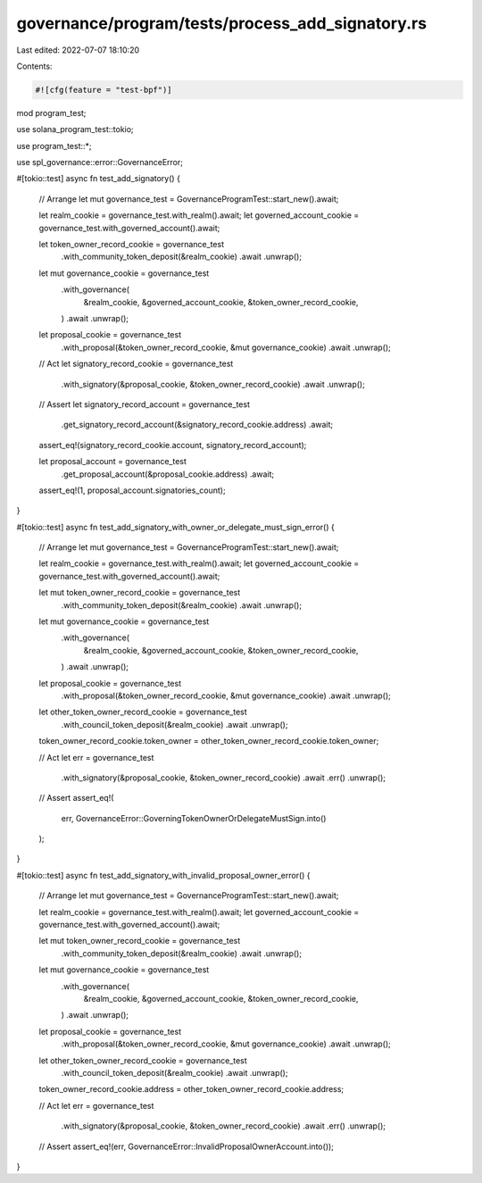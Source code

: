 governance/program/tests/process_add_signatory.rs
=================================================

Last edited: 2022-07-07 18:10:20

Contents:

.. code-block:: rs

    #![cfg(feature = "test-bpf")]

mod program_test;

use solana_program_test::tokio;

use program_test::*;

use spl_governance::error::GovernanceError;

#[tokio::test]
async fn test_add_signatory() {
    // Arrange
    let mut governance_test = GovernanceProgramTest::start_new().await;

    let realm_cookie = governance_test.with_realm().await;
    let governed_account_cookie = governance_test.with_governed_account().await;

    let token_owner_record_cookie = governance_test
        .with_community_token_deposit(&realm_cookie)
        .await
        .unwrap();

    let mut governance_cookie = governance_test
        .with_governance(
            &realm_cookie,
            &governed_account_cookie,
            &token_owner_record_cookie,
        )
        .await
        .unwrap();

    let proposal_cookie = governance_test
        .with_proposal(&token_owner_record_cookie, &mut governance_cookie)
        .await
        .unwrap();

    // Act
    let signatory_record_cookie = governance_test
        .with_signatory(&proposal_cookie, &token_owner_record_cookie)
        .await
        .unwrap();

    // Assert
    let signatory_record_account = governance_test
        .get_signatory_record_account(&signatory_record_cookie.address)
        .await;

    assert_eq!(signatory_record_cookie.account, signatory_record_account);

    let proposal_account = governance_test
        .get_proposal_account(&proposal_cookie.address)
        .await;

    assert_eq!(1, proposal_account.signatories_count);
}

#[tokio::test]
async fn test_add_signatory_with_owner_or_delegate_must_sign_error() {
    // Arrange
    let mut governance_test = GovernanceProgramTest::start_new().await;

    let realm_cookie = governance_test.with_realm().await;
    let governed_account_cookie = governance_test.with_governed_account().await;

    let mut token_owner_record_cookie = governance_test
        .with_community_token_deposit(&realm_cookie)
        .await
        .unwrap();

    let mut governance_cookie = governance_test
        .with_governance(
            &realm_cookie,
            &governed_account_cookie,
            &token_owner_record_cookie,
        )
        .await
        .unwrap();

    let proposal_cookie = governance_test
        .with_proposal(&token_owner_record_cookie, &mut governance_cookie)
        .await
        .unwrap();

    let other_token_owner_record_cookie = governance_test
        .with_council_token_deposit(&realm_cookie)
        .await
        .unwrap();

    token_owner_record_cookie.token_owner = other_token_owner_record_cookie.token_owner;

    // Act
    let err = governance_test
        .with_signatory(&proposal_cookie, &token_owner_record_cookie)
        .await
        .err()
        .unwrap();

    // Assert
    assert_eq!(
        err,
        GovernanceError::GoverningTokenOwnerOrDelegateMustSign.into()
    );
}

#[tokio::test]
async fn test_add_signatory_with_invalid_proposal_owner_error() {
    // Arrange
    let mut governance_test = GovernanceProgramTest::start_new().await;

    let realm_cookie = governance_test.with_realm().await;
    let governed_account_cookie = governance_test.with_governed_account().await;

    let mut token_owner_record_cookie = governance_test
        .with_community_token_deposit(&realm_cookie)
        .await
        .unwrap();

    let mut governance_cookie = governance_test
        .with_governance(
            &realm_cookie,
            &governed_account_cookie,
            &token_owner_record_cookie,
        )
        .await
        .unwrap();

    let proposal_cookie = governance_test
        .with_proposal(&token_owner_record_cookie, &mut governance_cookie)
        .await
        .unwrap();

    let other_token_owner_record_cookie = governance_test
        .with_council_token_deposit(&realm_cookie)
        .await
        .unwrap();

    token_owner_record_cookie.address = other_token_owner_record_cookie.address;

    // Act
    let err = governance_test
        .with_signatory(&proposal_cookie, &token_owner_record_cookie)
        .await
        .err()
        .unwrap();

    // Assert
    assert_eq!(err, GovernanceError::InvalidProposalOwnerAccount.into());
}


